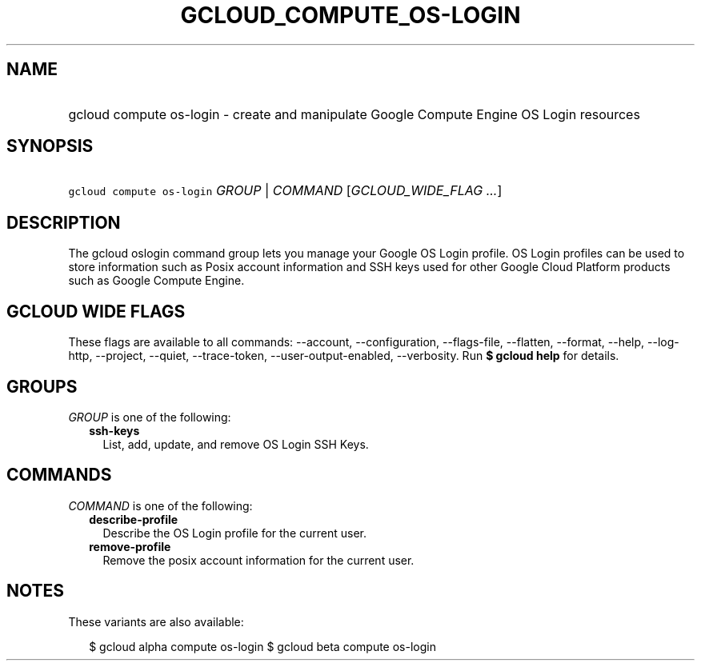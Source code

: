 
.TH "GCLOUD_COMPUTE_OS\-LOGIN" 1



.SH "NAME"
.HP
gcloud compute os\-login \- create and manipulate Google Compute Engine OS Login resources



.SH "SYNOPSIS"
.HP
\f5gcloud compute os\-login\fR \fIGROUP\fR | \fICOMMAND\fR [\fIGCLOUD_WIDE_FLAG\ ...\fR]



.SH "DESCRIPTION"

The gcloud oslogin command group lets you manage your Google OS Login profile.
OS Login profiles can be used to store information such as Posix account
information and SSH keys used for other Google Cloud Platform products such as
Google Compute Engine.



.SH "GCLOUD WIDE FLAGS"

These flags are available to all commands: \-\-account, \-\-configuration,
\-\-flags\-file, \-\-flatten, \-\-format, \-\-help, \-\-log\-http, \-\-project,
\-\-quiet, \-\-trace\-token, \-\-user\-output\-enabled, \-\-verbosity. Run \fB$
gcloud help\fR for details.



.SH "GROUPS"

\f5\fIGROUP\fR\fR is one of the following:

.RS 2m
.TP 2m
\fBssh\-keys\fR
List, add, update, and remove OS Login SSH Keys.


.RE
.sp

.SH "COMMANDS"

\f5\fICOMMAND\fR\fR is one of the following:

.RS 2m
.TP 2m
\fBdescribe\-profile\fR
Describe the OS Login profile for the current user.

.TP 2m
\fBremove\-profile\fR
Remove the posix account information for the current user.


.RE
.sp

.SH "NOTES"

These variants are also available:

.RS 2m
$ gcloud alpha compute os\-login
$ gcloud beta compute os\-login
.RE

